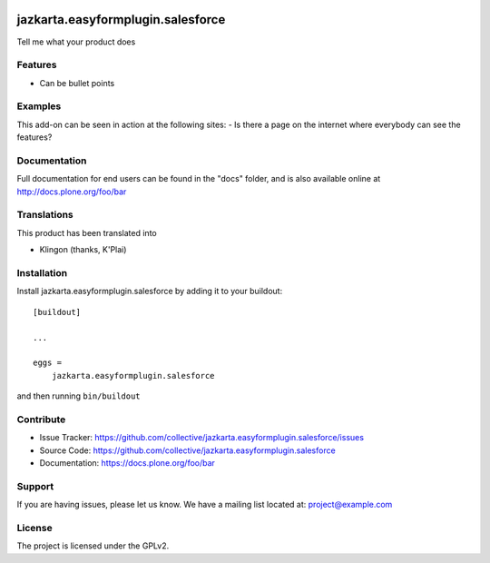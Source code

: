 .. This README is meant for consumption by humans and pypi. Pypi can render rst files so please do not use Sphinx features.
   If you want to learn more about writing documentation, please check out: http://docs.plone.org/about/documentation_styleguide.html
   This text does not appear on pypi or github. It is a comment.

.. image:: https://travis-ci.org/collective/jazkarta.easyformplugin.salesforce.svg?branch=master
    :target: https://travis-ci.org/collective/jazkarta.easyformplugin.salesforce

.. image:: https://coveralls.io/repos/github/collective/jazkarta.easyformplugin.salesforce/badge.svg?branch=master
    :target: https://coveralls.io/github/collective/jazkarta.easyformplugin.salesforce?branch=master
    :alt: Coveralls

.. image:: https://img.shields.io/pypi/v/jazkarta.easyformplugin.salesforce.svg
    :target: https://pypi.python.org/pypi/jazkarta.easyformplugin.salesforce/
    :alt: Latest Version

.. image:: https://img.shields.io/pypi/status/jazkarta.easyformplugin.salesforce.svg
    :target: https://pypi.python.org/pypi/jazkarta.easyformplugin.salesforce
    :alt: Egg Status

.. image:: https://img.shields.io/pypi/pyversions/jazkarta.easyformplugin.salesforce.svg?style=plastic   :alt: Supported - Python Versions

.. image:: https://img.shields.io/pypi/l/jazkarta.easyformplugin.salesforce.svg
    :target: https://pypi.python.org/pypi/jazkarta.easyformplugin.salesforce/
    :alt: License


==================================
jazkarta.easyformplugin.salesforce
==================================

Tell me what your product does

Features
--------

- Can be bullet points


Examples
--------

This add-on can be seen in action at the following sites:
- Is there a page on the internet where everybody can see the features?


Documentation
-------------

Full documentation for end users can be found in the "docs" folder, and is also available online at http://docs.plone.org/foo/bar


Translations
------------

This product has been translated into

- Klingon (thanks, K'Plai)


Installation
------------

Install jazkarta.easyformplugin.salesforce by adding it to your buildout::

    [buildout]

    ...

    eggs =
        jazkarta.easyformplugin.salesforce


and then running ``bin/buildout``


Contribute
----------

- Issue Tracker: https://github.com/collective/jazkarta.easyformplugin.salesforce/issues
- Source Code: https://github.com/collective/jazkarta.easyformplugin.salesforce
- Documentation: https://docs.plone.org/foo/bar


Support
-------

If you are having issues, please let us know.
We have a mailing list located at: project@example.com


License
-------

The project is licensed under the GPLv2.
